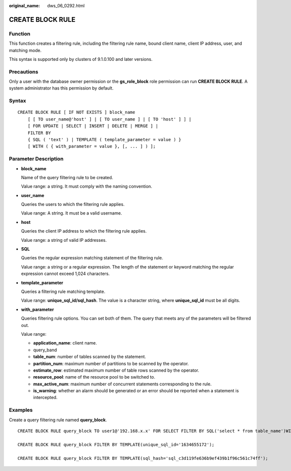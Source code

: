 :original_name: dws_06_0292.html

.. _dws_06_0292:

CREATE BLOCK RULE
=================

Function
--------

This function creates a filtering rule, including the filtering rule name, bound client name, client IP address, user, and matching mode.

This syntax is supported only by clusters of 9.1.0.100 and later versions.

Precautions
-----------

Only a user with the database owner permission or the **gs_role_block** role permission can run **CREATE BLOCK RULE**. A system administrator has this permission by default.

Syntax
------

::

   CREATE BLOCK RULE [ IF NOT EXISTS ] block_name
       [ [ TO user_name@'host' ] | [ TO user_name ] | [ TO 'host' ] ] |
       [ FOR UPDATE | SELECT | INSERT | DELETE | MERGE ] |
       FILTER BY
       { SQL ( 'text' ) | TEMPLATE ( template_parameter = value ) }
       [ WITH ( { with_parameter = value }, [, ... ] ) ];

Parameter Description
---------------------

-  **block_name**

   Name of the query filtering rule to be created.

   Value range: a string. It must comply with the naming convention.

-  **user_name**

   Queries the users to which the filtering rule applies.

   Value range: A string. It must be a valid username.

-  **host**

   Queries the client IP address to which the filtering rule applies.

   Value range: a string of valid IP addresses.

-  **SQL**

   Queries the regular expression matching statement of the filtering rule.

   Value range: a string or a regular expression. The length of the statement or keyword matching the regular expression cannot exceed 1,024 characters.

-  **template_parameter**

   Queries a filtering rule matching template.

   Value range: **unique_sql_id/sql_hash**. The value is a character string, where **unique_sql_id** must be all digits.

-  **with_parameter**

   Queries filtering rule options. You can set both of them. The query that meets any of the parameters will be filtered out.

   Value range:

   -  **application_name**: client name.
   -  query_band
   -  **table_num**: number of tables scanned by the statement.
   -  **partition_num**: maximum number of partitions to be scanned by the operator.
   -  **estimate_row**: estimated maximum number of table rows scanned by the operator.
   -  **resource_pool**: name of the resource pool to be switched to.
   -  **max_active_num**: maximum number of concurrent statements corresponding to the rule.
   -  **is_warning**: whether an alarm should be generated or an error should be reported when a statement is intercepted.

Examples
--------

Create a query filtering rule named **query_block**.

::

   CREATE BLOCK RULE query_block TO user1@'192.168.x.x' FOR SELECT FILTER BY SQL('select * from table_name')WITH(application_name='gsql',query_band='test1',table_num='2',partition_num='3',estimate_row='1000',resource_pool='rsp1',max_active_num='3',is_warning='off');

   CREATE BLOCK RULE query_block FILTER BY TEMPLATE(unique_sql_id='1634655172');

   CREATE BLOCK RULE query_block FILTER BY TEMPLATE(sql_hash='sql_c3d119fe636b9ef439b1f96c561c74ff');
